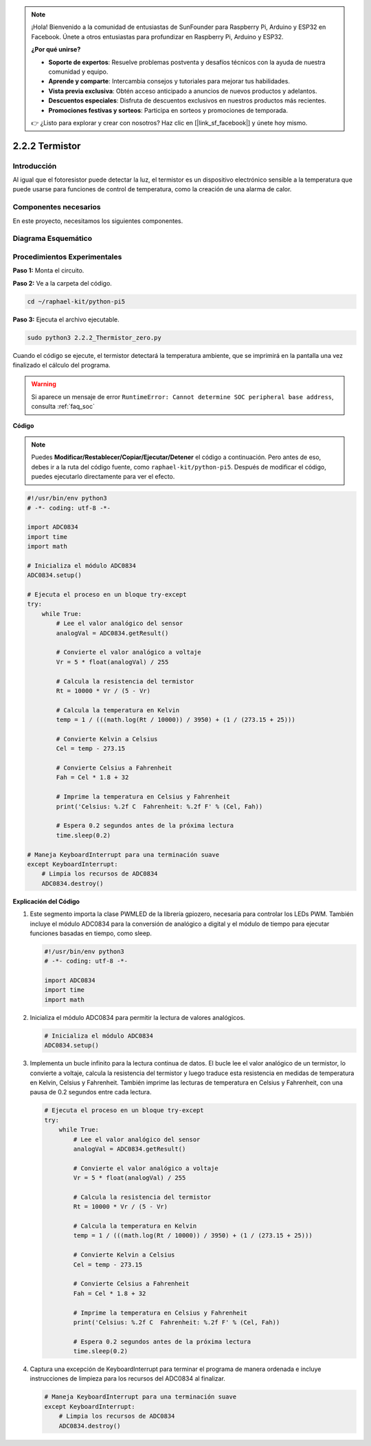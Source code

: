 .. note::

    ¡Hola! Bienvenido a la comunidad de entusiastas de SunFounder para Raspberry Pi, Arduino y ESP32 en Facebook. Únete a otros entusiastas para profundizar en Raspberry Pi, Arduino y ESP32.

    **¿Por qué unirse?**

    - **Soporte de expertos**: Resuelve problemas postventa y desafíos técnicos con la ayuda de nuestra comunidad y equipo.
    - **Aprende y comparte**: Intercambia consejos y tutoriales para mejorar tus habilidades.
    - **Vista previa exclusiva**: Obtén acceso anticipado a anuncios de nuevos productos y adelantos.
    - **Descuentos especiales**: Disfruta de descuentos exclusivos en nuestros productos más recientes.
    - **Promociones festivas y sorteos**: Participa en sorteos y promociones de temporada.

    👉 ¿Listo para explorar y crear con nosotros? Haz clic en [|link_sf_facebook|] y únete hoy mismo.

.. _2.2.2_py_pi5:

2.2.2 Termistor
===================

Introducción
---------------

Al igual que el fotoresistor puede detectar la luz, el termistor es 
un dispositivo electrónico sensible a la temperatura que puede usarse 
para funciones de control de temperatura, como la creación de una alarma de calor.

Componentes necesarios
-------------------------

En este proyecto, necesitamos los siguientes componentes.

.. image:: ../python_pi5/img/2.2.2_thermistor_list.png

.. Es muy conveniente comprar el kit completo, aquí tienes el enlace: 

.. .. list-table::
..     :widths: 20 20 20
..     :header-rows: 1

..     *   - Nombre
..         - ITEMS IN THIS KIT
..         - LINK
..     *   - Kit Raphael
..         - 337
..         - |link_Raphael_kit|

.. También puedes comprarlos por separado en los enlaces a continuación.

.. .. list-table::
..     :widths: 30 20
..     :header-rows: 1

..     *   - INTRODUCCIÓN DEL COMPONENTE
..         - ENLACE DE COMPRA

..     *   - :ref:`gpio_extension_board`
..         - |link_gpio_board_buy|
..     *   - :ref:`breadboard`
..         - |link_breadboard_buy|
..     *   - :ref:`wires`
..         - |link_wires_buy|
..     *   - :ref:`resistor`
..         - |link_resistor_buy|
..     *   - :ref:`thermistor`
..         - |link_thermistor_buy|
..     *   - :ref:`adc0834`
..         - \-

Diagrama Esquemático
------------------------

.. image:: ../python_pi5/img/2.2.2_thermistor_schematic_1.png

.. image:: ../python_pi5/img/2.2.2_thermistor_schematic_2.png


Procedimientos Experimentales
--------------------------------

**Paso 1:** Monta el circuito.

.. image:: ../python_pi5/img/2.2.2_thermistor_circuit.png

**Paso 2:** Ve a la carpeta del código.

.. raw:: html

   <run></run>

.. code-block:: 

    cd ~/raphael-kit/python-pi5

**Paso 3:** Ejecuta el archivo ejecutable.

.. raw:: html

   <run></run>

.. code-block:: 

    sudo python3 2.2.2_Thermistor_zero.py

Cuando el código se ejecute, el termistor detectará la temperatura ambiente, 
que se imprimirá en la pantalla una vez finalizado el cálculo del programa.

.. warning::

    Si aparece un mensaje de error ``RuntimeError: Cannot determine SOC peripheral base address``, consulta :ref:`faq_soc`

**Código**

.. note::

    Puedes **Modificar/Restablecer/Copiar/Ejecutar/Detener** el código a continuación. Pero antes de eso, debes ir a la ruta del código fuente, como ``raphael-kit/python-pi5``. Después de modificar el código, puedes ejecutarlo directamente para ver el efecto.


.. raw:: html

    <run></run>

.. code-block:: python

   #!/usr/bin/env python3
   # -*- coding: utf-8 -*-

   import ADC0834
   import time
   import math

   # Inicializa el módulo ADC0834
   ADC0834.setup()

   # Ejecuta el proceso en un bloque try-except
   try:
       while True:
           # Lee el valor analógico del sensor
           analogVal = ADC0834.getResult()

           # Convierte el valor analógico a voltaje
           Vr = 5 * float(analogVal) / 255

           # Calcula la resistencia del termistor
           Rt = 10000 * Vr / (5 - Vr)

           # Calcula la temperatura en Kelvin
           temp = 1 / (((math.log(Rt / 10000)) / 3950) + (1 / (273.15 + 25)))

           # Convierte Kelvin a Celsius
           Cel = temp - 273.15

           # Convierte Celsius a Fahrenheit
           Fah = Cel * 1.8 + 32

           # Imprime la temperatura en Celsius y Fahrenheit
           print('Celsius: %.2f C  Fahrenheit: %.2f F' % (Cel, Fah))

           # Espera 0.2 segundos antes de la próxima lectura
           time.sleep(0.2)

   # Maneja KeyboardInterrupt para una terminación suave
   except KeyboardInterrupt:
       # Limpia los recursos de ADC0834
       ADC0834.destroy()


**Explicación del Código**

#. Este segmento importa la clase PWMLED de la librería gpiozero, necesaria para controlar los LEDs PWM. También incluye el módulo ADC0834 para la conversión de analógico a digital y el módulo de tiempo para ejecutar funciones basadas en tiempo, como sleep.

   .. code-block:: python

       #!/usr/bin/env python3
       # -*- coding: utf-8 -*-

       import ADC0834
       import time
       import math

#. Inicializa el módulo ADC0834 para permitir la lectura de valores analógicos.

   .. code-block:: python

       # Inicializa el módulo ADC0834
       ADC0834.setup()

#. Implementa un bucle infinito para la lectura continua de datos. El bucle lee el valor analógico de un termistor, lo convierte a voltaje, calcula la resistencia del termistor y luego traduce esta resistencia en medidas de temperatura en Kelvin, Celsius y Fahrenheit. También imprime las lecturas de temperatura en Celsius y Fahrenheit, con una pausa de 0.2 segundos entre cada lectura.

   .. code-block:: python

       # Ejecuta el proceso en un bloque try-except
       try:
           while True:
               # Lee el valor analógico del sensor
               analogVal = ADC0834.getResult()

               # Convierte el valor analógico a voltaje
               Vr = 5 * float(analogVal) / 255

               # Calcula la resistencia del termistor
               Rt = 10000 * Vr / (5 - Vr)

               # Calcula la temperatura en Kelvin
               temp = 1 / (((math.log(Rt / 10000)) / 3950) + (1 / (273.15 + 25)))

               # Convierte Kelvin a Celsius
               Cel = temp - 273.15

               # Convierte Celsius a Fahrenheit
               Fah = Cel * 1.8 + 32

               # Imprime la temperatura en Celsius y Fahrenheit
               print('Celsius: %.2f C  Fahrenheit: %.2f F' % (Cel, Fah))

               # Espera 0.2 segundos antes de la próxima lectura
               time.sleep(0.2)

#. Captura una excepción de KeyboardInterrupt para terminar el programa de manera ordenada e incluye instrucciones de limpieza para los recursos del ADC0834 al finalizar.

   .. code-block:: python

       # Maneja KeyboardInterrupt para una terminación suave
       except KeyboardInterrupt:
           # Limpia los recursos de ADC0834
           ADC0834.destroy()
